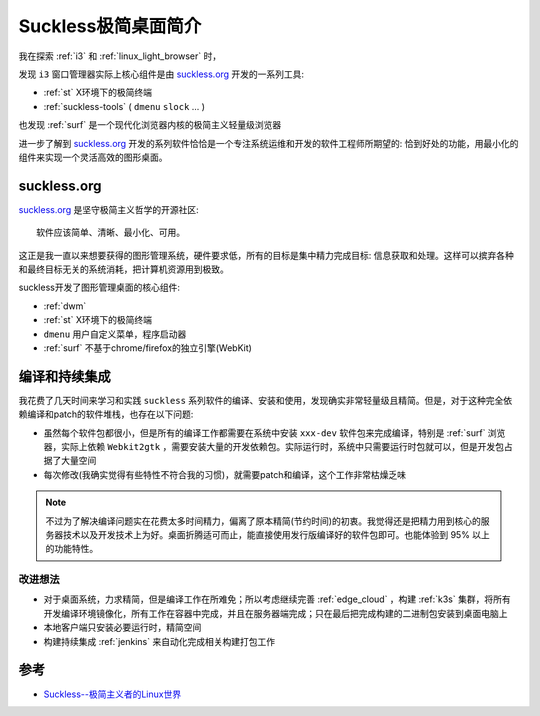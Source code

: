 .. _intro_suckless:

======================
Suckless极简桌面简介
======================

我在探索 :ref:`i3` 和 :ref:`linux_light_browser` 时，

发现 ``i3`` 窗口管理器实际上核心组件是由 `suckless.org <https://suckless.org/>`_ 开发的一系列工具:

- :ref:`st` X环境下的极简终端
- :ref:`suckless-tools` ( ``dmenu`` ``slock`` ... )

也发现 :ref:`surf` 是一个现代化浏览器内核的极简主义轻量级浏览器

进一步了解到 `suckless.org <https://suckless.org/>`_ 开发的系列软件恰恰是一个专注系统运维和开发的软件工程师所期望的: 恰到好处的功能，用最小化的组件来实现一个灵活高效的图形桌面。

suckless.org
===============

`suckless.org <https://suckless.org/>`_ 是坚守极简主义哲学的开源社区::

   软件应该简单、清晰、最小化、可用。

这正是我一直以来想要获得的图形管理系统，硬件要求低，所有的目标是集中精力完成目标: 信息获取和处理。这样可以摈弃各种和最终目标无关的系统消耗，把计算机资源用到极致。

suckless开发了图形管理桌面的核心组件:

- :ref:`dwm`
- :ref:`st` X环境下的极简终端
- ``dmenu`` 用户自定义菜单，程序启动器
- :ref:`surf` 不基于chrome/firefox的独立引擎(WebKit)

编译和持续集成
================

我花费了几天时间来学习和实践 ``suckless`` 系列软件的编译、安装和使用，发现确实非常轻量级且精简。但是，对于这种完全依赖编译和patch的软件堆栈，也存在以下问题:

- 虽然每个软件包都很小，但是所有的编译工作都需要在系统中安装 ``xxx-dev`` 软件包来完成编译，特别是 :ref:`surf` 浏览器，实际上依赖 ``Webkit2gtk`` ，需要安装大量的开发依赖包。实际运行时，系统中只需要运行时包就可以，但是开发包占据了大量空间
- 每次修改(我确实觉得有些特性不符合我的习惯)，就需要patch和编译，这个工作非常枯燥乏味

.. note::

   不过为了解决编译问题实在花费太多时间精力，偏离了原本精简(节约时间)的初衷。我觉得还是把精力用到核心的服务器技术以及开发技术上为好。桌面折腾适可而止，能直接使用发行版编译好的软件包即可。也能体验到 95% 以上的功能特性。

改进想法
----------

- 对于桌面系统，力求精简，但是编译工作在所难免；所以考虑继续完善 :ref:`edge_cloud` ，构建 :ref:`k3s` 集群，将所有开发编译环境镜像化，所有工作在容器中完成，并且在服务器端完成；只在最后把完成构建的二进制包安装到桌面电脑上
- 本地客户端只安装必要运行时，精简空间
- 构建持续集成 :ref:`jenkins` 来自动化完成相关构建打包工作

参考
======

- `Suckless--极简主义者的Linux世界 <https://juejin.cn/post/7027387291005878309>`_
